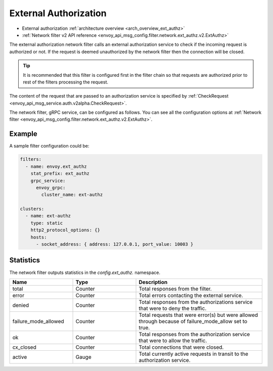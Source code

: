 .. _config_network_filters_ext_authz:

External Authorization
======================

* External authorization :ref:`architecture overview <arch_overview_ext_authz>`
* :ref:`Network filter v2 API reference <envoy_api_msg_config.filter.network.ext_authz.v2.ExtAuthz>`

The external authorization network filter calls an external authorization service to check if the
incoming request is authorized or not. If the request is deemed unauthorized by the network filter
then the connection will be closed.

.. tip::
  It is recommended that this filter is configured first in the filter chain so that requests are
  authorized prior to rest of the filters processing the request.

The content of the request that are passed to an authorization service is specified by
:ref:`CheckRequest <envoy_api_msg_service.auth.v2alpha.CheckRequest>`.

.. _config_network_filters_ext_authz_network_configuration:

The network filter, gRPC service, can be configured as follows. You can see all the configuration
options at :ref:`Network filter <envoy_api_msg_config.filter.network.ext_authz.v2.ExtAuthz>`.

Example
-------

A sample filter configuration could be:

.. code-block:: yaml

  filters:
    - name: envoy.ext_authz
      stat_prefix: ext_authz
      grpc_service:
        envoy_grpc:
          cluster_name: ext-authz

  clusters:
    - name: ext-authz
      type: static
      http2_protocol_options: {}
      hosts:
        - socket_address: { address: 127.0.0.1, port_value: 10003 }

Statistics
----------

The network filter outputs statistics in the *config.ext_authz.* namespace.

.. csv-table::
  :header: Name, Type, Description
  :widths: 1, 1, 2

  total, Counter, Total responses from the filter.
  error, Counter, Total errors contacting the external service.
  denied, Counter, Total responses from the authorizations service that were to deny the traffic. 
  failure_mode_allowed, Counter, "Total requests that were error(s) but were allowed through
  because of failure_mode_allow set to true."
  ok, Counter, Total responses from the authorization service that were to allow the traffic.
  cx_closed, Counter, Total connections that were closed.
  active, Gauge, Total currently active requests in transit to the authorization service.
